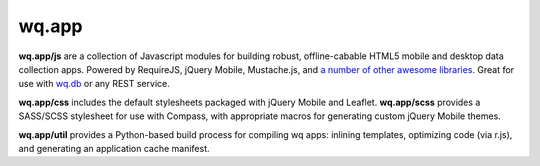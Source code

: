 wq.app
======

**wq.app/js** are a collection of Javascript modules for building
robust, offline-cabable HTML5 mobile and desktop data collection apps.
Powered by RequireJS, jQuery Mobile, Mustache.js, and `a number of other
awesome libraries <https://github.com/wq/wq.app/tree/master/js/lib>`__.
Great for use with `wq.db <https://github.com/wq/wq.db>`__ or any REST
service.

**wq.app/css** includes the default stylesheets packaged with jQuery
Mobile and Leaflet. **wq.app/scss** provides a SASS/SCSS stylesheet for
use with Compass, with appropriate macros for generating custom jQuery
Mobile themes.

**wq.app/util** provides a Python-based build process for compiling wq
apps: inlining templates, optimizing code (via r.js), and generating an
application cache manifest.
